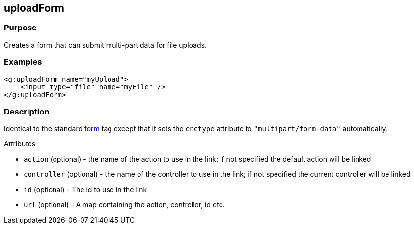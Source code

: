 
== uploadForm



=== Purpose


Creates a form that can submit multi-part data for file uploads.


=== Examples


[source,xml]
----
<g:uploadForm name="myUpload">
    <input type="file" name="myFile" />
</g:uploadForm>
----


=== Description


Identical to the standard link:../Tags/form.html[form] tag except that it sets the `enctype` attribute to `"multipart/form-data"` automatically.

Attributes

* `action` (optional) - the name of the action to use in the link; if not specified the default action will be linked
* `controller` (optional) - the name of the controller to use in the link; if not specified the current controller will be linked
* `id` (optional) - The id to use in the link
* `url` (optional) - A map containing the action, controller, id etc.
